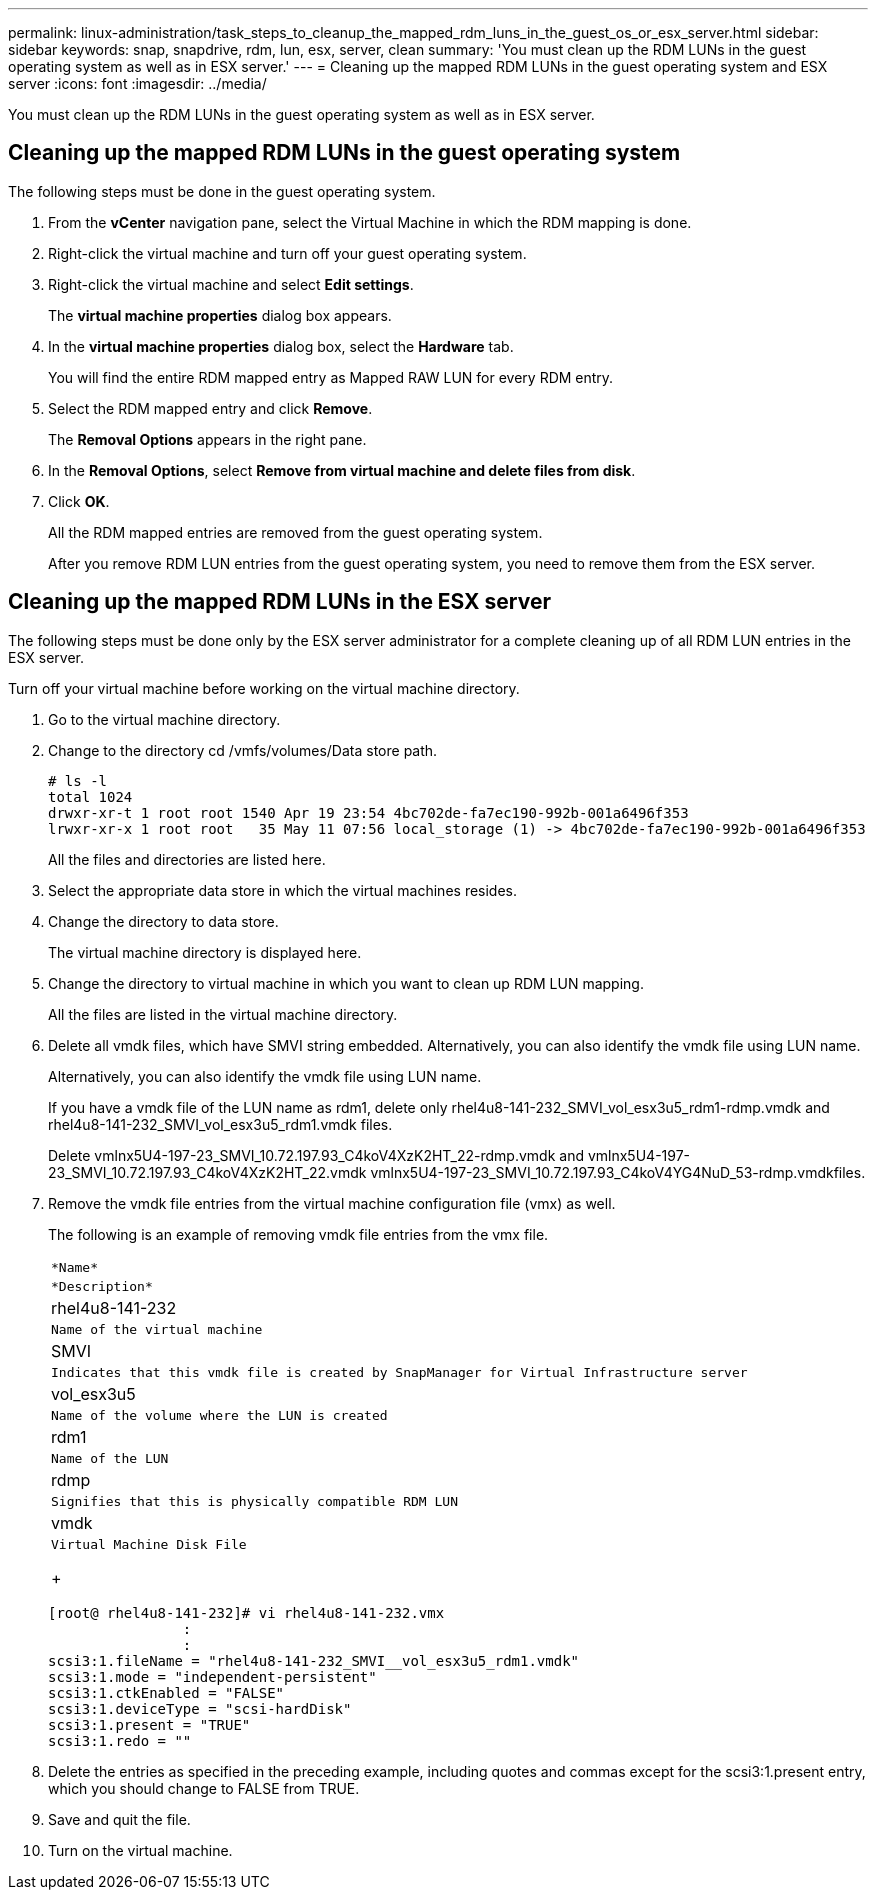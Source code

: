 ---
permalink: linux-administration/task_steps_to_cleanup_the_mapped_rdm_luns_in_the_guest_os_or_esx_server.html
sidebar: sidebar
keywords: snap, snapdrive, rdm, lun, esx, server, clean
summary: 'You must clean up the RDM LUNs in the guest operating system as well as in ESX server.'
---
= Cleaning up the mapped RDM LUNs in the guest operating system and ESX server
:icons: font
:imagesdir: ../media/

[.lead]
You must clean up the RDM LUNs in the guest operating system as well as in ESX server.

== Cleaning up the mapped RDM LUNs in the guest operating system

[.lead]
The following steps must be done in the guest operating system.

. From the *vCenter* navigation pane, select the Virtual Machine in which the RDM mapping is done.
. Right-click the virtual machine and turn off your guest operating system.
. Right-click the virtual machine and select *Edit settings*.
+
The *virtual machine properties* dialog box appears.

. In the *virtual machine properties* dialog box, select the *Hardware* tab.
+
You will find the entire RDM mapped entry as Mapped RAW LUN for every RDM entry.

. Select the RDM mapped entry and click *Remove*.
+
The *Removal Options* appears in the right pane.

. In the *Removal Options*, select *Remove from virtual machine and delete files from disk*.
. Click *OK*.
+
All the RDM mapped entries are removed from the guest operating system.
+
After you remove RDM LUN entries from the guest operating system, you need to remove them from the ESX server.

== Cleaning up the mapped RDM LUNs in the ESX server

[.lead]
The following steps must be done only by the ESX server administrator for a complete cleaning up of all RDM LUN entries in the ESX server.

Turn off your virtual machine before working on the virtual machine directory.

. Go to the virtual machine directory.
. Change to the directory cd /vmfs/volumes/Data store path.
+
----
# ls -l
total 1024
drwxr-xr-t 1 root root 1540 Apr 19 23:54 4bc702de-fa7ec190-992b-001a6496f353
lrwxr-xr-x 1 root root   35 May 11 07:56 local_storage (1) -> 4bc702de-fa7ec190-992b-001a6496f353
----
+
All the files and directories are listed here.

. Select the appropriate data store in which the virtual machines resides.
. Change the directory to data store.
+
The virtual machine directory is displayed here.

. Change the directory to virtual machine in which you want to clean up RDM LUN mapping.
+
All the files are listed in the virtual machine directory.

. Delete all vmdk files, which have SMVI string embedded. Alternatively, you can also identify the vmdk file using LUN name.
+
Alternatively, you can also identify the vmdk file using LUN name.
+
If you have a vmdk file of the LUN name as rdm1, delete only rhel4u8-141-232_SMVI_vol_esx3u5_rdm1-rdmp.vmdk and rhel4u8-141-232_SMVI_vol_esx3u5_rdm1.vmdk files.
+
Delete vmlnx5U4-197-23_SMVI_10.72.197.93_C4koV4XzK2HT_22-rdmp.vmdk and vmlnx5U4-197-23_SMVI_10.72.197.93_C4koV4XzK2HT_22.vmdk vmlnx5U4-197-23_SMVI_10.72.197.93_C4koV4YG4NuD_53-rdmp.vmdkfiles.

. Remove the vmdk file entries from the virtual machine configuration file (vmx) as well.
+
The following is an example of removing vmdk file entries from the vmx file.
+
|===
a|
    *Name*
a|
    *Description*
a|
rhel4u8-141-232
a|
    Name of the virtual machine
a|
SMVI
a|
    Indicates that this vmdk file is created by SnapManager for Virtual Infrastructure server
a|
vol_esx3u5
a|
    Name of the volume where the LUN is created
a|
rdm1
a|
    Name of the LUN
a|
rdmp
a|
    Signifies that this is physically compatible RDM LUN
a|
vmdk
a|
    Virtual Machine Disk File
+
|===
+
----
[root@ rhel4u8-141-232]# vi rhel4u8-141-232.vmx
		:
		:
scsi3:1.fileName = "rhel4u8-141-232_SMVI__vol_esx3u5_rdm1.vmdk"
scsi3:1.mode = "independent-persistent"
scsi3:1.ctkEnabled = "FALSE"
scsi3:1.deviceType = "scsi-hardDisk"
scsi3:1.present = "TRUE"
scsi3:1.redo = ""
----

. Delete the entries as specified in the preceding example, including quotes and commas except for the scsi3:1.present entry, which you should change to FALSE from TRUE.
. Save and quit the file.
. Turn on the virtual machine.
